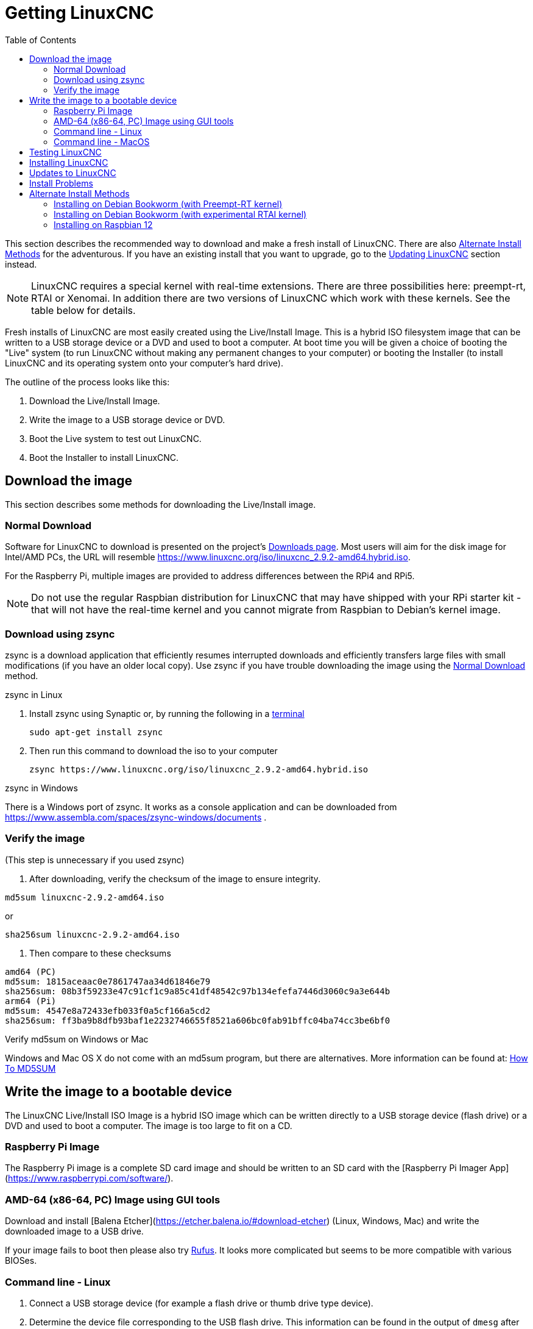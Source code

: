 :lang: en
:toc:

[[cha:getting-linuxcnc]]

= Getting LinuxCNC

This section describes the recommended way to download and make a fresh install of LinuxCNC.
There are also <<_alternate_install_methods,Alternate Install Methods>> for the adventurous.
If you have an existing install that you want to upgrade,
go to the <<cha:updating-linuxcnc,Updating LinuxCNC>> section instead.

NOTE: LinuxCNC requires a special kernel with real-time extensions. There are
three possibilities here: preempt-rt, RTAI or Xenomai. In addition there
are two versions of LinuxCNC which work with these kernels. See the table
below for details.

Fresh installs of LinuxCNC are most easily created using the Live/Install
Image. This is a hybrid ISO filesystem image that can be written to a
USB storage device or a DVD and used to boot a computer. At boot time you
will be given a choice of booting the "Live" system (to run LinuxCNC
without making any permanent changes to your computer) or booting the
Installer (to install LinuxCNC and its operating system onto your
computer's hard drive).

The outline of the process looks like this:

. Download the Live/Install Image.
. Write the image to a USB storage device or DVD.
. Boot the Live system to test out LinuxCNC.
. Boot the Installer to install LinuxCNC.

== Download the image

This section describes some methods for downloading the Live/Install image.

=== Normal Download

Software for LinuxCNC to download is presented on the project's
https://linuxcnc.org/downloads/[Downloads page].
Most users will aim for the disk image for Intel/AMD PCs, the URL
will resemble https://www.linuxcnc.org/iso/linuxcnc_2.9.2-amd64.hybrid.iso.

For the Raspberry Pi, multiple images are provided to address
differences between the RPi4 and RPi5.

NOTE: Do not use the regular Raspbian distribution for LinuxCNC that may have shipped with
your RPi starter kit - that will not have the real-time kernel and you cannot
migrate from Raspbian to Debian's kernel image.

=== Download using zsync

zsync is a download application that efficiently resumes interrupted
downloads and efficiently transfers large files with small modifications
(if you have an older local copy).  Use zsync if you have trouble
downloading the image using the <<_normal_download,Normal Download>>
method.

.zsync in Linux

. Install zsync using Synaptic or, by running the following in a <<faq:terminal,terminal>>
+
----
sudo apt-get install zsync
----
. Then run this command to download the iso to your computer
+
----
zsync https://www.linuxcnc.org/iso/linuxcnc_2.9.2-amd64.hybrid.iso
----

.zsync in Windows

There is a Windows port of zsync.
It works as a console application and can be downloaded from
https://www.assembla.com/spaces/zsync-windows/documents .

=== Verify the image

(This step is unnecessary if you used zsync)

. After downloading, verify the checksum of the image to ensure integrity.

----
md5sum linuxcnc-2.9.2-amd64.iso
----

or

----
sha256sum linuxcnc-2.9.2-amd64.iso
----
. Then compare to these checksums

-----
amd64 (PC)
md5sum: 1815aceaac0e7861747aa34d61846e79
sha256sum: 08b3f59233e47c91cf1c9a85c41df48542c97b134efefa7446d3060c9a3e644b
arm64 (Pi)
md5sum: 4547e8a72433efb033f0a5cf166a5cd2
sha256sum: ff3ba9b8dfb93baf1e2232746655f8521a606bc0fab91bffc04ba74cc3be6bf0 
-----

.Verify md5sum on Windows or Mac

Windows and Mac OS X do not come with an md5sum program, but there are
alternatives.  More information can be found at:
https://help.ubuntu.com/community/HowToMD5SUM[How To MD5SUM]

== Write the image to a bootable device

The LinuxCNC Live/Install ISO Image is a hybrid ISO image which can
be written directly to a USB storage device (flash drive) or a DVD and
used to boot a computer.  The image is too large to fit on a CD.

=== Raspberry Pi Image

The Raspberry Pi image is a complete SD card image and should be
written to an SD card with the [Raspberry Pi Imager App](https://www.raspberrypi.com/software/).

=== AMD-64 (x86-64, PC) Image using GUI tools

Download and install [Balena Etcher](https://etcher.balena.io/#download-etcher)
(Linux, Windows, Mac) and write the downloaded image to a USB drive.

If your image fails to boot then please also try https://rufus.ie/[Rufus].
It looks more complicated but seems to be more compatible with various BIOSes.

=== Command line - Linux

. Connect a USB storage device (for example a flash drive or thumb
  drive type device).
. Determine the device file corresponding to the USB flash drive.
  This information can be found in the output of `dmesg` after
  connecting the device.  `/proc/partitions` may also be helpful.
. Use the `dd` command to write the image to your USB storage device.
  For example, if your storage device showed up as `/dev/sde`,
  then use this command:
+
-----
dd if=linuxcnc_2.9.2-amd64.hybrid.iso of=/dev/sde
-----

=== Command line - MacOS

. Open a terminal and type
+
-----
diskutil list
-----
. Insert the USB and note the name of the new disk that appears, eg
  /dev/disk5
. unmount the USB. The number found above should be substituted in place
  of the N
+
-----
diskutil unmountDisk /dev/diskN
-----
. Transfer the data with dd, as for Linux above. Note that the disk name
  has an added "r" at the beginning
+
-----
sudo dd if=/linuxcnc_2.9.2-amd64.hybrid.iso of=/dev/rdiskN bs=1m
-----
. Note that this may take a long time to complete and there will be no
  feedback during the process.

.Writing the image to a DVD in Linux

. Insert a blank DVD into your burner. A 'CD/DVD Creator' or 'Choose Disc Type'
  window will pop up. Close this, as we will not be using it.
. Browse to the downloaded image in the file browser.
. Right click on the ISO image file and choose Write to Disc.
. Select the write speed. It is recommended that you write at the lowest
  possible speed.
. Start the burning process.
. If a 'choose a file name for the disc image' window pops up, just pick OK.

.Writing the image to a DVD in Windows

. Download and install Infra Recorder, a free and open source image
  burning program: http://infrarecorder.org/
. Insert a blank CD in the drive and select Do nothing or Cancel if an
  auto-run dialog pops up.
. Open Infra Recorder, and select the 
 'Actions' menu, then 'Burn image'.

.Writing the image to a DVD in Mac OSX

. Download the .iso file
. Right-click on the file in the Finder window and select "Burn to disc"
  (The option to burn to disc  will only appear if the machine has an
  optical drive fitted or connected)

== Testing LinuxCNC

With the USB storage device plugged in or the DVD in the DVD drive,
shut down the computer then turn the computer back on. This will boot
the computer from the Live/Install Image and choose the Live boot option.

NOTE: If the system does not boot from the DVD or USB stick,
it may be necessary to change the boot order in the PC BIOS.

Once the computer has booted up you can try out LinuxCNC without installing
it. You can not create custom configurations or modify most system
settings in a Live session, but you can (and should) run the latency test.

To try out LinuxCNC: from the Applications/CNC menu pick LinuxCNC. A
dialog box will open from which you can choose one of many sample
configurations. At this point it only really makes sense to pick a "sim"
configuration. Some of the sample configurations include onscreen
3D simulated machines, look for "Vismach" to see these.

To see if your computer is suitable for software step pulse generation
run the Latency Test as shown <<sec:latency-test,here>>.

At the time of writing the Live Image is only available with the
preempt-rt kernel and a matching LinuxCNC. On some hardware this might
not offer good enough latency. There is an experimental version available
using the RTAI realtime kernel which will often give better latency.

== Installing LinuxCNC

To install LinuxCNC from the Live CD select 'Install (Graphical)' at bootup.

== Updates to LinuxCNC (((Updates to LinuxCNC)))

With the normal install the Update Manager will notify you of updates
to LinuxCNC when you go on line and allow you to easily upgrade with no
Linux knowledge needed.
It is OK to upgrade everything except the operating system when asked to.

WARNING: Do not upgrade the operating system if prompted to do so. You
should accept OS _updates_ however, especially security updates.

== Install Problems

In rare cases you might have to reset the BIOS to default settings if
during the Live CD install it cannot recognize the hard drive 
during the boot up.

== Alternate Install Methods

The easiest, preferred way to install LinuxCNC is to use the Live/Install Image as described above.
That method is as simple and reliable as we can make it, and is suitable for novice users and experienced users alike.
However, this will typically replace any existing operating system.
If you have files on the target PC that you want to keep, then use one of the methods described in this section.

In addition, for experienced users who are familiar with Debian system administration
(finding install images, manipulating apt sources, changing kernel flavors, etc), new installs are supported on following platforms:
("amd64" means "64-bit", and is not specific to AMD processors, it will run on any 64-bit x86 system)

[options="header"]
|===
| Distribution    | Architecture  | Kernel     | Package name    | Typical use
| Debian Bookworm | amd64 & arm64 | preempt-rt | linuxcnc-uspace | machine control & simulation
| Debian Bookworm | amd64         | RTAI       | linuxcnc        | machine control
| Debian Bullseye | amd64         | preempt-rt | linuxcnc-uspace | machine control & simulation
| Debian Buster   | amd64 & arm64 | preempt-rt | linuxcnc-uspace | machine control & simulation
| Debian Buster   | amd64         | RTAI       | linuxcnc        | machine control
|===

NOTE: LinuxCNC v2.9 is not supported on Debian 9 or older.

.Preempt-RT kernels

The Preempt-rt kernels are available for Debian from the regular debian.org archive.
The package is called `linux-image-rt-*`.
Simply install the package in the same way as any other package from the
Synaptic Package manager or with apt-get at the command-line.

.RTAI Kernels

The RTAI kernels are available for download from the linuxcnc.org debian archive.
The apt source is:

* Debian Bookworm: `deb http://linuxcnc.org bookworm base`
* Debian Bullseye: `deb http://linuxcnc.org bullseye base`
* Debian Buster: `deb http://linuxcnc.org buster base`

LinuxCNC and the RTAI kernel are now only available for 64-bit OSes but
there are very few surviving systems that can not run a 64-bit OS.

=== Installing on Debian Bookworm (with Preempt-RT kernel)

. Install Debian Bookworm (Debian 12), amd64 version.
  You can download the installer here:
  https://www.debian.org/distrib/

. After burning the iso and booting up if you don't want Gnome desktop select
  'Advanced Options' > 'Alternative desktop environments' and pick the one you
  like. Then select 'Install' or 'Graphical Install'.
+
WARNING: Do not enter a root password, if you do sudo is disabled and you won't
be able to complete the following steps.

. Run the following in a <<faq:terminal,terminal>> to bring the machine up to
  date with the latest packages.
+
----
sudo apt-get update
sudo apt-get dist-upgrade
----
+
NOTE: It is possible to download a version of LinuxCNC directly from Debian
but this will install an old pre-release version, and is not recommended
at this time.

. Install the Preempt-RT kernel and modules
+
----
sudo apt-get install linux-image-rt-amd64

----

. Re-boot, and select the Linux 6.1.0-10-rt-amd64 kernel. The exact
  kernel version might be different, look for the "-rt" suffix. This
  might be hidden in the "Advanced options for Debian Bookworm"
  sub-menu in Grub.  When you log in, verify that `PREEMPT RT`is
  reported by the following command.
+
----
uname -v
----

. Open Applications Menu > System > Synaptic Package Manager search for
  'linux-image' and right click on the original non-rt and select
  'Mark for Complete Removal'. Reboot.
  This is to force the system to boot from the RT kernel. If you prefer
  to retain both kernels then the other kernels need not be deleted, but
  grub boot configuration changes will be needed beyond the scope of this
  document.

. Add the LinuxCNC Archive Signing Key to your apt keyring by downloading
  [the LinuxCNC installer script](https://www.linuxcnc.org/linuxcnc-install.sh)
  You will need to make the script executable to run it:
+
----
chmod +x linuxcnc-install.sh
----
+
  Then you can run the installer:
+
----
sudo ./linuxcnc-install.sh
----

[[cha:Installing-RTAI]]
=== Installing on Debian Bookworm (with experimental RTAI kernel)

. This kernel and LinuxCNC version can be installed on top of the Live DVD
  install, or alternatively on a fresh Install of Debian Bookworm 64-bit
  as described above.
. You can add the LinuxCNC Archive signing key and repository information
  by downloading and running the installer script as described above. If
  an RTAI kernel is detected it will stop before installing any packages. 

. Update the package list from linuxcnc.org
+
----
sudo apt-get update
----
. Install the new realtime kernel, RTAI and the rtai version of linuxcnc.
+
----
sudo apt-get install linuxcnc
----
Reboot the machine, ensuring that the system boots from the new 5.4.258-rtai
kernel.

=== Installing on Raspbian 12

Don't do that. The latencies are too bad with the default kernel and the PREEMPT_RT (the RT is important) kernel of Debian does not boot on the Pi (as of 1/2024).
Please refer to the images provided online.
You can create them yourself following the scripts provided https://github.com/rodw-au/rpi-img-builder-lcnc[online].

// vim: set syntax=asciidoc:
